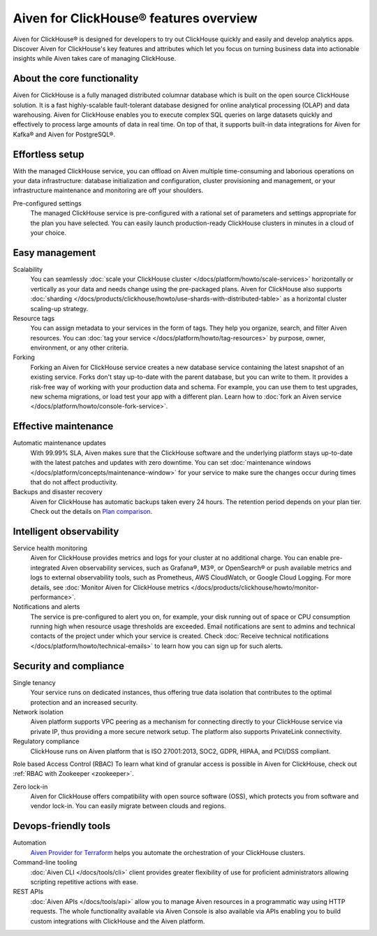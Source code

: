 Aiven for ClickHouse® features overview
=======================================

Aiven for ClickHouse® is designed for developers to try out ClickHouse quickly and easily and develop analytics apps. Discover Aiven for ClickHouse's key features and attributes which let you focus on turning business data into actionable insights while Aiven takes care of managing ClickHouse.

About the core functionality
----------------------------

Aiven for ClickHouse is a fully managed distributed columnar database which is built on the open source ClickHouse solution. It is a fast highly-scalable fault-tolerant database designed for online analytical processing (OLAP) and data warehousing. Aiven for ClickHouse enables you to execute complex SQL queries on large datasets quickly and effectively to process large amounts of data in real time. On top of that, it supports built-in data integrations for Aiven for Kafka® and Aiven for PostgreSQL®.

Effortless setup
----------------

With the managed ClickHouse service, you can offload on Aiven multiple time-consuming and laborious operations on your data infrastructure: database initialization and configuration, cluster provisioning and management, or your infrastructure maintenance and monitoring are off your shoulders.

Pre-configured settings
  The managed ClickHouse service is pre-configured with a rational set of parameters and settings appropriate for the plan you have selected. You can easily launch production-ready ClickHouse clusters in minutes in a cloud of your choice.

Easy management
---------------

Scalability
  You can seamlessly :doc:`scale your ClickHouse cluster </docs/platform/howto/scale-services>` horizontally or vertically as your data and needs change using the pre-packaged plans. Aiven for ClickHouse also supports :doc:`sharding </docs/products/clickhouse/howto/use-shards-with-distributed-table>` as a horizontal cluster scaling-up strategy.

Resource tags
  You can assign metadata to your services in the form of tags. They help you organize, search, and filter Aiven resources. You can :doc:`tag your service </docs/platform/howto/tag-resources>` by purpose, owner, environment, or any other criteria.

Forking
  Forking an Aiven for ClickHouse service creates a new database service containing the latest snapshot of an existing service. Forks don't stay up-to-date with the parent database, but you can write to them. It provides a risk-free way of working with your production data and schema. For example, you can use them to test upgrades, new schema migrations, or load test your app with a different plan. Learn how to :doc:`fork an Aiven service </docs/platform/howto/console-fork-service>`.

Effective maintenance
---------------------

Automatic maintenance updates
  With 99.99% SLA, Aiven makes sure that the ClickHouse software and the underlying platform stays up-to-date with the latest patches and updates with zero downtime. You can set :doc:`maintenance windows </docs/platform/concepts/maintenance-window>` for your service to make sure the changes occur during times that do not affect productivity.

Backups and disaster recovery
  Aiven for ClickHouse has automatic backups taken every 24 hours. The retention period depends on your plan tier. Check out the details on `Plan comparison <https://aiven.io/pricing?product=clickhouse&tab=plan-comparison>`_.

Intelligent observability
-------------------------

Service health monitoring
  Aiven for ClickHouse provides metrics and logs for your cluster at no additional charge. You can enable pre-integrated Aiven observability services, such as Grafana®, M3®, or OpenSearch® or push available metrics and logs to external observability tools, such as Prometheus, AWS CloudWatch, or Google Cloud Logging. For more details, see :doc:`Monitor Aiven for ClickHouse metrics </docs/products/clickhouse/howto/monitor-performance>`.

Notifications and alerts
  The service is pre-configured to alert you on, for example, your disk running out of space or CPU consumption running high when resource usage thresholds are exceeded. Email notifications are sent to admins and technical contacts of the project under which your service is created. Check :doc:`Receive technical notifications </docs/platform/howto/technical-emails>` to learn how you can sign up for such alerts.

Security and compliance
-----------------------

Single tenancy
  Your service runs on dedicated instances, thus offering true data isolation that contributes to the optimal protection and an increased security.

Network isolation
  Aiven platform supports VPC peering as a mechanism for connecting directly to your ClickHouse service via private IP, thus providing a more secure network setup. The platform also supports PrivateLink connectivity.

Regulatory compliance
  ClickHouse runs on Aiven platform that is ISO 27001:2013, SOC2, GDPR, HIPAA, and PCI/DSS compliant.

Role based Access Control (RBAC)
To learn what kind of granular access is possible in Aiven for ClickHouse, check out :ref:`RBAC with Zookeeper <zookeeper>`.

Zero lock-in
  Aiven for ClickHouse offers compatibility with open source software (OSS), which protects you from software and vendor lock-in. You can easily migrate between clouds and regions.

.. seealso::
  
  Check out more details on security and compliance in Aiven for ClickHouse in :doc:`Secure a managed ClickHouse® service </docs/products/clickhouse/howto/secure-service>`.

Devops-friendly tools
---------------------

Automation
  `Aiven Provider for Terraform <https://registry.terraform.io/providers/aiven/aiven/latest/docs>`_ helps you automate the orchestration of your ClickHouse clusters.

Command-line tooling
  :doc:`Aiven CLI </docs/tools/cli>` client provides greater flexibility of use for proficient administrators allowing scripting repetitive actions with ease. 

REST APIs
  :doc:`Aiven APIs </docs/tools/api>` allow you to manage Aiven resources in a programmatic way using HTTP requests. The whole functionality available via Aiven Console is also available via APIs enabling you to build custom integrations with ClickHouse and the Aiven platform.
